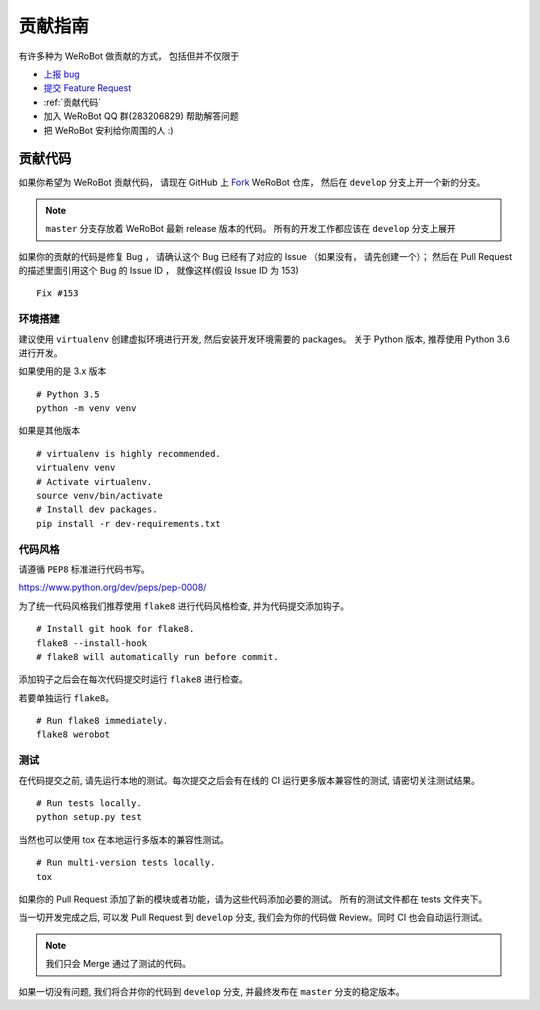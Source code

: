 贡献指南
===========================

有许多种为 WeRoBot 做贡献的方式， 包括但并不仅限于

+ `上报 bug <https://github.com/whtsky/WeRoBot/issues/new?labels=bug>`_
+ `提交 Feature Request <https://github.com/whtsky/WeRoBot/issues/new?labels=Feature Request>`_
+ :ref:`贡献代码`
+ 加入 WeRoBot QQ 群(283206829) 帮助解答问题
+ 把 WeRoBot 安利给你周围的人 :)

贡献代码
----------

如果你希望为 WeRoBot 贡献代码， 请现在 GitHub 上 `Fork <https://github.com/whtsky/WeRoBot>`_ WeRoBot 仓库， 然后在 ``develop`` 分支上开一个新的分支。

.. note:: ``master`` 分支存放着 WeRoBot 最新 release 版本的代码。 所有的开发工作都应该在 ``develop`` 分支上展开

如果你的贡献的代码是修复 Bug ， 请确认这个 Bug 已经有了对应的 Issue （如果没有， 请先创建一个）； 然后在 Pull Request 的描述里面引用这个 Bug 的 Issue ID ， 就像这样(假设 Issue ID 为 153) ::

    Fix #153

环境搭建
~~~~~~~~~~~
建议使用 ``virtualenv`` 创建虚拟环境进行开发, 然后安装开发环境需要的 packages。
关于 Python 版本, 推荐使用 Python 3.6 进行开发。

如果使用的是 3.x 版本 ::

    # Python 3.5
    python -m venv venv

如果是其他版本 ::

    # virtualenv is highly recommended.
    virtualenv venv
    # Activate virtualenv.
    source venv/bin/activate
    # Install dev packages.
    pip install -r dev-requirements.txt

代码风格
~~~~~~~~~~~
请遵循 ``PEP8`` 标准进行代码书写。

https://www.python.org/dev/peps/pep-0008/

为了统一代码风格我们推荐使用 ``flake8`` 进行代码风格检查, 并为代码提交添加钩子。 ::

    # Install git hook for flake8.
    flake8 --install-hook
    # flake8 will automatically run before commit.

添加钩子之后会在每次代码提交时运行 ``flake8`` 进行检查。

若要单独运行 ``flake8``。 ::

    # Run flake8 immediately.
    flake8 werobot

测试
~~~~~~~~~~~
在代码提交之前, 请先运行本地的测试。每次提交之后会有在线的 CI 运行更多版本兼容性的测试, 请密切关注测试结果。 ::

    # Run tests locally.
    python setup.py test

当然也可以使用 tox 在本地运行多版本的兼容性测试。 ::

    # Run multi-version tests locally.
    tox

如果你的 Pull Request 添加了新的模块或者功能，请为这些代码添加必要的测试。 所有的测试文件都在 tests 文件夹下。

当一切开发完成之后, 可以发 Pull Request 到 ``develop`` 分支, 我们会为你的代码做 Review。同时 CI 也会自动运行测试。

.. note:: 我们只会 Merge 通过了测试的代码。

如果一切没有问题, 我们将合并你的代码到 ``develop`` 分支, 并最终发布在 ``master`` 分支的稳定版本。
